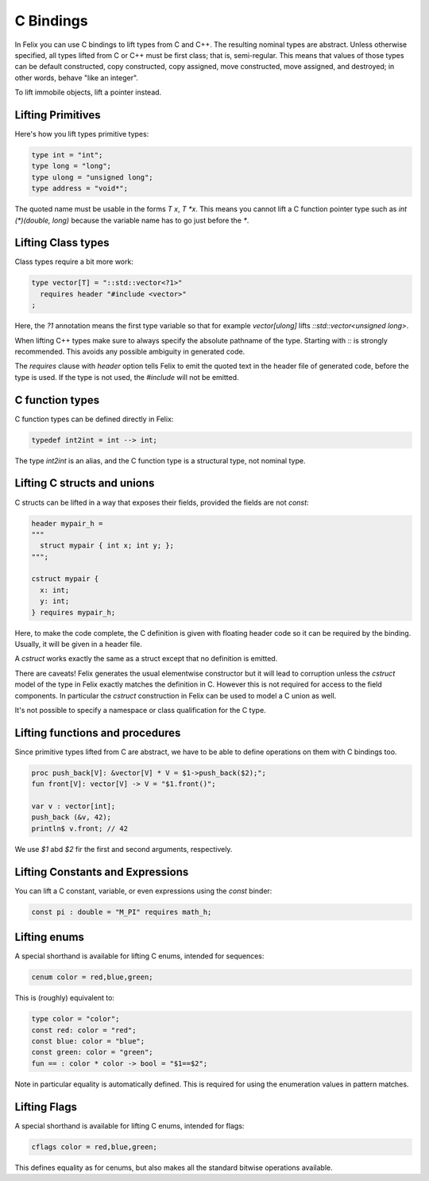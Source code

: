 C Bindings
==========

In Felix you can use C bindings to lift types from C and C++.
The resulting nominal types are abstract.
Unless otherwise specified, all types lifted from C or C++
must be first class; that is, semi-regular.  This means that values of those types
can be default constructed, copy constructed, copy assigned,
move constructed, move assigned, and destroyed; in other words, behave "like an integer".


To lift immobile objects, lift a pointer instead.

Lifting Primitives
------------------

Here's how you lift types primitive types:

.. code-block:: felix

  type int = "int";
  type long = "long";
  type ulong = "unsigned long";
  type address = "void*";

The quoted name must be usable in the forms `T x`, `T *x`. This means you cannot
lift a C function pointer type such as `int (*)(double, long)` because the
variable name has to go just before the `*`. 

Lifting Class types
-------------------

Class types require a bit more work:

.. code-block:: felix

  type vector[T] = "::std::vector<?1>"
    requires header "#include <vector>"
  ;

Here, the `?1` annotation means the first type variable
so that for example `vector[ulong]` lifts `::std::vector<unsigned long>`.

When lifting C++ types make sure to always specify the absolute pathname
of the type. Starting with `::` is strongly recommended. This avoids any
possible ambiguity in generated code.

The `requires` clause with `header` option tells Felix to emit the quoted
text in the header file of generated code, before the type is used.
If the type is not used, the `#include` will not be emitted.

C function types
----------------

C function types can be defined directly in Felix:

.. code-block:: felix

  typedef int2int = int --> int;

The type `int2int` is an alias, and the C function type is a structural type,
not nominal type.

Lifting C structs and unions
----------------------------

C structs can be lifted in a way that exposes their fields,
provided the fields are not `const`:

.. code-block:: felix

  header mypair_h = 
  """
    struct mypair { int x; int y; };
  """;

  cstruct mypair {
    x: int;
    y: int;
  } requires mypair_h;

 
Here, to make the code complete, the C definition is given
with floating header code so it can be required by the binding.
Usually, it will be given in a header file.

A `cstruct` works exactly the same as a struct except that
no definition is emitted.

There are caveats! Felix generates the usual elementwise
constructor but it will lead to corruption unless the `cstruct` model
of the type in Felix exactly matches the definition in C.
However this is not required for access to the field components.
In particular the `cstruct` construction in Felix can be used to model
a C union as well.

It's not possible to specify a namespace or class qualification
for the C type.

Lifting functions and procedures
--------------------------------

Since primitive types lifted from C are abstract, we have
to be able to define operations on them with C bindings too.

.. code-block:: felix

  proc push_back[V]: &vector[V] * V = $1->push_back($2);";
  fun front[V]: vector[V] -> V = "$1.front()";
  
  var v : vector[int];
  push_back (&v, 42);
  println$ v.front; // 42


We use `$1` abd `$2` fir the first and second arguments, respectively.

Lifting Constants and Expressions
---------------------------------

You can lift a C constant, variable, or even expressions using
the `const` binder:

.. code-block:: felix

  const pi : double = "M_PI" requires math_h;

Lifting enums
-------------

A special shorthand is available for lifting C enums,
intended for sequences:

.. code-block:: felix

  cenum color = red,blue,green;

This is (roughly) equivalent to:

.. code-block:: felix

  type color = "color";
  const red: color = "red";
  const blue: color = "blue";
  const green: color = "green";
  fun == : color * color -> bool = "$1==$2";

Note in particular equality is automatically defined.
This is required for using the enumeration values in pattern matches.

Lifting Flags
-------------

A special shorthand is available for lifting C enums,
intended for flags:

.. code-block:: felix

  cflags color = red,blue,green;

This defines equality as for cenums, but also makes all
the standard bitwise operations available.






